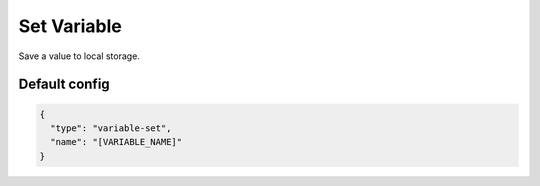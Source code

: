 Set Variable
============

Save a value to local storage.


Default config
--------------

.. code-block:: json

    {
      "type": "variable-set",
      "name": "[VARIABLE_NAME]"
    }
